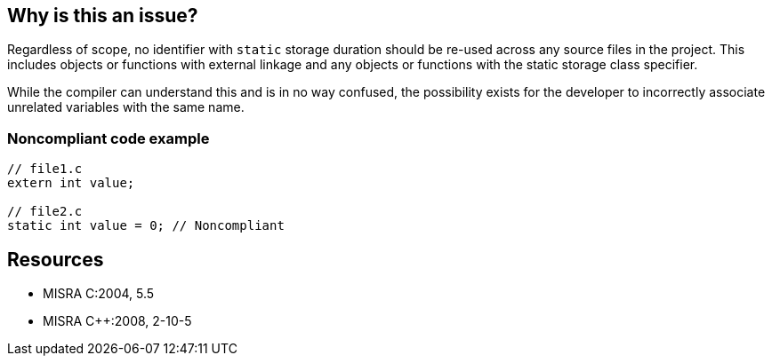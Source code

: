 == Why is this an issue?

Regardless of scope, no identifier with ``++static++`` storage duration should be re-used across any source files in the project. This includes objects or functions with external linkage and any objects or functions with the static storage class specifier.


While the compiler can understand this and is in no way confused, the possibility exists for the developer to incorrectly associate unrelated variables with the same name.


=== Noncompliant code example

[source,cpp]
----
// file1.c
extern int value;

// file2.c
static int value = 0; // Noncompliant
----


== Resources

* MISRA C:2004, 5.5
* MISRA {cpp}:2008, 2-10-5

ifdef::env-github,rspecator-view[]

'''
== Implementation Specification
(visible only on this page)

=== Message

Rename this static declaration 'xxx' (name is already used).


endif::env-github,rspecator-view[]
